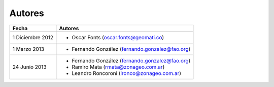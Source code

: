 Autores
========

================  ================================================
Fecha              Autores
================  ================================================             
1 Diciembre 2012    * Oscar Fonts (oscar.fonts@geomati.co) 
1 Marzo 2013        * Fernando González (fernando.gonzalez@fao.org)
24 Junio 2013       * Fernando González (fernando.gonzalez@fao.org)
                    * Ramiro Mata (rmata@zonageo.com.ar)
                    * Leandro Roncoroni (lronco@zonageo.com.ar)
================  ================================================
